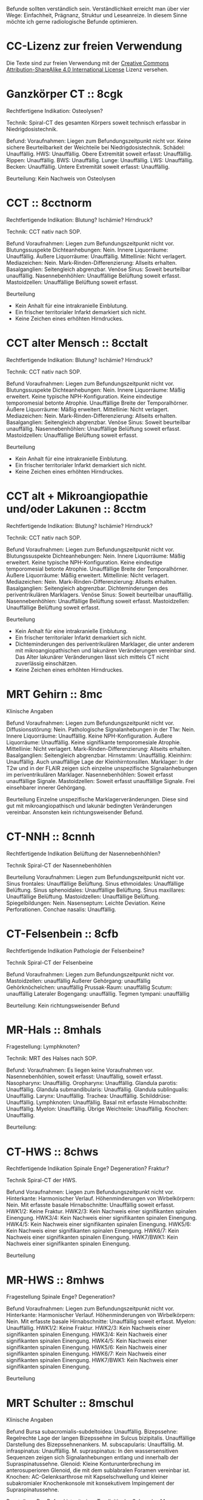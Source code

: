 Befunde sollten verständlich sein. Verständlichkeit erreicht man über vier Wege: Einfachheit, Prägnanz, Struktur und Leseanreize. In diesem Sinne möchte ich gerne radiologische Befunde optimieren.

* CC-Lizenz zur freien Verwendung

Die Texte sind zur freien Verwendung mit der [[http://creativecommons.org/licenses/by-sa/4.0/][Creative Commons Attribution-ShareAlike 4.0 International License]] Lizenz versehen.

* Ganzkörper CT :: 8cgk
Rechtfertigene Indikation: Osteolysen?

Technik: Spiral-CT des gesamten Körpers soweit technisch erfassbar in Niedrigdosistechnik.

Befund:
Voraufnahmen: Liegen zum Befundungszeitpunkt nicht vor.
Keine sichere Beurteilbarkeit der Weichteile bei Niedrigdosistechnik.
Schädel: Unauffällig.
HWS: Unauffällig.
Obere Extremität soweit erfasst: Unauffällig.
Rippen: Unauffällig.
BWS: Unauffällig.
Lunge: Unauffällig.
LWS: Unauffällig.
Becken: Unauffällig.
Untere Extremität soweit erfasst: Unauffällig.

Beurteilung:
Kein Nachweis von Osteolysen

* CCT :: 8cctnorm
Rechtfertigende Indikation: Blutung? Ischämie? Hirndruck?

Technik: CCT nativ nach SOP.

Befund
Voraufnahmen: Liegen zum Befundungszeitpunkt nicht vor.
Blutungssuspekte Dichteanhebungen: Nein.
Innere Liquorräume: Unauffällig.
Äußere Liquorräume: Unauffällig. 
Mittellinie: Nicht verlagert.
Mediazeichen: Nein.
Mark-Rinden-Differenzierung: Allseits erhalten.
Basalganglien: Seitengleich abgrenzbar.
Venöse Sinus: Soweit beurteilbar unauffällig.
Nasennebenhöhlen: Unauffällige Belüftung soweit erfasst.
Mastoidzellen: Unauffällige Belüftung soweit erfasst.

Beurteilung
- Kein Anhalt für eine intrakranielle Einblutung.
- Ein frischer territorialer Infarkt demarkiert sich nicht.
- Keine Zeichen eines erhöhten Hirndruckes.

* CCT alter Mensch :: 8cctalt
Rechtfertigende Indikation: Blutung? Ischämie? Hirndruck?

Technik: CCT nativ nach SOP.

Befund
Voraufnahmen: Liegen zum Befundungszeitpunkt nicht vor.
Blutungssuspekte Dichteanhebungen: Nein.
Innere Liquorräume: Mäßig erweitert. Keine typische NPH-Konfiguration. Keine eindeutige temporomesial betonte Atrophie. Unauffällige Breite der Temporalhörner.
Äußere Liquorräume: Mäßig erweitert. 
Mittellinie: Nicht verlagert.
Mediazeichen: Nein.
Mark-Rinden-Differenzierung: Allseits erhalten.
Basalganglien: Seitengleich abgrenzbar.
Venöse Sinus: Soweit beurteilbar unauffällig.
Nasennebenhöhlen: Unauffällige Belüftung soweit erfasst.
Mastoidzellen: Unauffällige Belüftung soweit erfasst.

Beurteilung
- Kein Anhalt für eine intrakranielle Einblutung.
- Ein frischer territorialer Infarkt demarkiert sich nicht.
- Keine Zeichen eines erhöhten Hirndruckes.

* CCT alt + Mikroangiopathie und/oder Lakunen :: 8cctm
Rechtfertigende Indikation: Blutung? Ischämie? Hirndruck?

Technik: CCT nativ nach SOP.

Befund
Voraufnahmen: Liegen zum Befundungszeitpunkt nicht vor.
Blutungssuspekte Dichteanhebungen: Nein.
Innere Liquorräume: Mäßig erweitert. Keine typische NPH-Konfiguration. Keine eindeutige temporomesial betonte Atrophie. Unauffällige Breite der Temporalhörner.
Äußere Liquorräume: Mäßig erweitert.
Mittellinie: Nicht verlagert.
Mediazeichen: Nein.
Mark-Rinden-Differenzierung: Allseits erhalten.
Basalganglien: Seitengleich abgrenzbar. Dichteminderungen des periventrikulären Marklagers.
Venöse Sinus: Soweit beurteilbar unauffällig.
Nasennebenhöhlen: Unauffällige Belüftung soweit erfasst.
Mastoidzellen: Unauffällige Belüftung soweit erfasst.

Beurteilung
- Kein Anhalt für eine intrakranielle Einblutung.
- Ein frischer territorialer Infarkt demarkiert sich nicht.
- Dichteminderungen des periventrikulären Marklager, die unter anderem mit mikroangiopathischen und lakunären Veränderungen vereinbar sind. Das Alter lakunärer Veränderungen lässt sich mittels CT nicht zuverlässig einschätzen.
- Keine Zeichen eines erhöhten Hirndruckes.

* MRT Gehirn :: 8mc
Klinische Angaben

Befund
Voraufnahmen: Liegen zum Befundungszeitpunkt nicht vor.
Diffusionsstörung: Nein.
Pathologische Signalanhebungen in der T1w: Nein.
Innere Liquorräume: Unauffällig. Keine NPH-Konfiguration.
Äußere Liquorräume: Unauffällig. Keine signifikante temporomesiale Atrophie.
Mittellinie: Nicht verlagert.
Mark-Rinden-Differenzierung: Allseits erhalten.
Basalganglien: Seitengleich abgrenzbar.
Hirnstamm: Unauffällig.
Kleinhirn: Unauffällig. Auch unauffällige Lage der Kleinhirntonsillen.
Marklager: In der T2w und in der FLAIR zeigen sich einzelne unspezifische Signalanhebungen im periventrikulären Marklager.
Nasennebenhöhlen: Soweit erfasst unauffällige Signale.
Mastoidzellen: Soweit erfasst unauffällige Signale. Frei einsehbarer innerer Gehörgang.

Beurteilung
Einzelne unspezifische Marklagerveränderungen. Diese sind gut mit mikroangiopathisch und lakunär bedingten Veränderungen vereinbar. Ansonsten kein richtungsweisender Befund.

* CT-NNH :: 8cnnh
Rechtfertigende Indikation
Belüftung der Nasennebenhöhlen?

Technik
Spiral-CT der Nasennebenhöhlen

Beurteilung
Voraufnahmen: Liegen zum Befundungszeitpunkt nicht vor.
Sinus frontales: Unauffällige Belüftung.
Sinus ethmoidales: Unauffällige Belüftung.
Sinus sphenoidales: Unauffällige Belüftung.
Sinus maxillares: Unauffällige Belüftung.
Mastoidzellen: Unauffällige Belüftung.
Spiegelbildungen: Nein.
Nasenseptum: Leichte Deviation. Keine Perforationen.
Conchae nasalis: Unauffällig.

* CT-Felsenbein :: 8cfb
Rechtfertigende Indikation
Pathologie der Felsenbeine?

Technik
Spiral-CT der Felsenbeine

Befund
Voraufnahmen: Liegen zum Befundungszeitpunkt nicht vor.
Mastoidzellen: unauffällig
Äußerer Gehörgang: unauffällig
Gehörknöchelchen: unauffällig
Prussak-Raum: unauffällig
Scutum: unauffällig
Lateraler Bogengang: unauffällig.
Tegmen tympani: unauffällig

Beurteilung:
Kein richtungsweisender Befund

* MR-Hals :: 8mhals
Fragestellung:
Lymphknoten?

Technik:
MRT des Halses nach SOP.

Befund:
Voraufnahmen: Es liegen keine Voraufnahmen vor.
Nasennebenhöhlen, soweit erfasst: Unauffällig, soweit erfasst.
Nasopharynx: Unauffällig.
Oropharynx: Unauffällig.
Glandula parotis: Unauffällig.
Glandula submandibularis: Unauffällig.
Glandula sublingualis: Unauffällig.
Larynx: Unauffällig.
Trachea: Unauffällig.
Schilddrüse: Unauffällig.
Lymphknoten: Unauffällig.
Basal mit erfasste Hirnabschnitte: Unauffällig.
Myelon: Unauffällig.
Übrige Weichteile: Unauffällig.
Knochen: Unauffällig.

Beurteilung:


* CT-HWS :: 8chws
Rechtfertigende Indikation
Spinale Enge? Degeneration? Fraktur?

Technik
Spiral-CT der HWS.

Befund
Voraufnahmen: Liegen zum Befundungszeitpunkt nicht vor.
Hinterkante: Harmonischer Verlauf.
Höhenminderungen von Wirbelkörpern: Nein.
Mit erfasste basale Hirnabschnitte: Unauffällig soweit erfasst.
HWK1/2: Keine Fraktur.
HWK2/3: Kein Nachweis einer signifikanten spinalen Einengung.
HWK3/4: Kein Nachweis einer signifikanten spinalen Einengung.
HWK4/5: Kein Nachweis einer signifikanten spinalen Einengung.
HWK5/6: Kein Nachweis einer signifikanten spinalen Einengung.
HWK6/7: Kein Nachweis einer signifikanten spinalen Einengung.
HWK7/BWK1: Kein Nachweis einer signifikanten spinalen Einengung.

Beurteilung

* MR-HWS :: 8mhws
Fragestellung
Spinale Enge? Degeneration?

Befund
Voraufnahmen: Liegen zum Befundungszeitpunkt nicht vor.
Hinterkante: Harmonischer Verlauf.
Höhenminderungen von Wirbelkörpern: Nein.
Mit erfasste basale Hirnabschnitte: Unauffällig soweit erfasst.
Myelon: Unauffällig.
HWK1/2: Keine Fraktur.
HWK2/3: Kein Nachweis einer signifikanten spinalen Einengung.
HWK3/4: Kein Nachweis einer signifikanten spinalen Einengung.
HWK4/5: Kein Nachweis einer signifikanten spinalen Einengung.
HWK5/6: Kein Nachweis einer signifikanten spinalen Einengung.
HWK6/7: Kein Nachweis einer signifikanten spinalen Einengung.
HWK7/BWK1: Kein Nachweis einer signifikanten spinalen Einengung.

Beurteilung

* MRT Schulter :: 8mschul
Klinische Angaben

Befund
Bursa subacromialis-subdeltoidea: Unauffällig.
Bizepssehne: Regelrechte Lage der langen Bizepssehne im Sulcus bizipitalis. Unauffällige Darstellung des Bizepssehnenankers.
M. subscapularis: Unauffällig.
M. infraspinatus: Unauffällig.
M. supraspinatus: In den wassersensitiven Sequenzen zeigen sich Signalanhebungen entlang und innerhalb der Supraspinatussehne.
Glenoid: Kleine Konturunterbrechung im anterosuperioren Glenoid, die mit dem sublabralen Foramen vereinbar ist.
Knochen: AC-Gelenksarthrose mit Kapselschwellung und kleiner subakromialer Knochenkonsole mit konsekutivem Impingement der Supraspinatussehne.

Beurteilung
Der Befund ist mit einer Tendinitis der Sehne des M. supraspinatus vereinbar. Impingement bei AC-Gelenksarthrose und kleiner subakromialer Knochenkonsole.

* Rö Thx :: 8rthx
Rechtfertigende Indikation
Infiltrat? Stauung?

Technik:
Röntgen des Thorax in zwei Ebenen

Befund
Voraufnahmen: Liegen zum Befundungszeitpunkt nicht vor

Stauungszeichen:
  Blutumverteilung: Kein Anhalt
  Vergrößertes Arterie-zu-Bronchus-Verhältnis: Nein
  Vergrößertes Herz: nein
  Verbreiterte Pedikel: Kein Anhalt
  Kerley-Linien: nein
  Peribronchiales Cuffing: Nein
  Unscharfe zentrale intrapulmonale Gefäße: Nein
  Verbreitete interlobäre Fissuren: Nein

Mediastinum:
  Paratracheale Linie: Unauffällig
  Azygoösophageale Linie: Unauffällig
  Paraspinale Linie: Unauffällig
  Paraaortische Linie: Unauffällig
  Hili: Unauffällig

Lunge:
  Raumforderungen: Nein
  Konsolidierungen: Nein
  Bronchopneumogramme: Nein
  Parenchym: Unauffällig
  "Hidden Areas": Unauffällig
  
Pleura:
  Zwerchfell: Scharf abgrenzbar. Randwinkel frei.
  Pleuraerguss: nein
  Pneumothorax: nein
  
Beurteilung
Kein richtungsweisender Befund.

* CT Thorax :: 8cthx
Rechtfertigende Indikation

Technik
Spiral-CT des Thorax unter intravenöser Kontrastmittelgabe.

Befund
Voraufnahmen: Liegen zum Befundungszeitpunkt nicht vor.
Axilla: Einzelne nicht suspekte Lymphknoten.
Mediastinum: Einzelne nicht suspekte Lymphknoten. Kein Perikarderguss.
Nebennieren: Soweit erfasst unauffällig.
Sonstige Oberbauchorgane: Soweit erfasst und beurteilbar unauffällig.
Lungenparenchym: Einzelne unspezifische pulmonale Verdichtungen. Kein Pleuraerguss. Kein Crazy paving. Kein Honeycombing. Keine Konsolidierung. Keine suspekten Rundherde.
Skelettsystem: Degenerative Veränderungen.

Beurteilung


* CT Thorax-Abdomen :: 8cthxabd
Rechtfertigende Indikation

Technik
Orale und intravenöse Kontrastmittelgabe. Spiral-CT des Thorax und des gesamten Abdomens in der portalvenösen Phase.

Befund
Voraufnahmen: Liegen zum Befundungszeitpunkt nicht vor.
Axilla: Einzelne nicht suspekte Lymphknoten.
Mediastinum: Einzelne nicht suspekte Lymphknoten. Kein Perikarderguss.
Lungenparenchym: Einzelne unspezifische pulmonale Verdichtungen. Kein Pleuraerguss. Kein Crazy paving. Kein Honeycombing. Keine Konsolidierung. Keine suspekten Rundherde.
Leber: Homogenes Leberparenchym.
Gallenwege: Kein Nachweis röntgendichter Konkremente. Kein Nachweis erweiterter intra- oder extrahepatischer Gallenwege. Keine Mehrschichtigkeit der Gallenblase.
Bauchspeicheldrüse: Unauffällig.
Pfortader: Unauffällig.
Aorta: Gefäßsklerose.
Milz: Unauffällig.
Nebennieren: Unauffällig.
Nieren: Beidseits normal groß. Keine Zeichen einer Harnabflussstörung.
Abdominale Lymphknoten: Einzelne nicht suspekt vergrößerte mesenteriale, paraaortale und inguinale Lymphknoten.
Darm: Soweit CT morphologisch beurteilbar unauffällig.
Appendix: Durchmesser xx mm (Normwert < 7mm)
Becken: Keine freie Flüssigkeit. Soweit beurteilbar unauffällige Darstellung der erfassten Organe des kleinen Beckens.
Skelettsystem: Degenerative Veränderungen.

Beurteilung

* MR Mammografie :: 8mmammo

Fragestellung: Malignom?

Sequenzen:

Befund
Voraufnahmen: Liegen zum Befundungszeitpunkt nicht vor.

Rechte Mamma:
KM aufnehmende Herde:
- Masse 7mm mit irregulärer Form und irregulärem Rand, relativ signalreich in der T1 DD auch Lymphknoten, Fettnekrose, Hamartom), mit Signalanhebung mit Nidus in der STIR. KM Kinetik Typ II-III.
- Nicht-massige KM-Aufnahme
  - Form: linear, nicht ductal (31%)/ductal (60%)/segmental, multiductal (78%)/regional(21%)/gruppiert(60%)
Brustdrüsenkörper: unauffällig
Cutis: unauffällig
Mamille: unauffällig
Brustwand: unauffällig
Axilläre Lymphknoten: unauffällig

Linke Mamma:
KM aufnehmende Herde:
- Nein/Fokus/Masse/nicht-massig
- Nicht weiter klassifizierbarer Fokus (<5mm)
- KM-aufnehmende Masse
  - Form der Masse: rund/oval/lobuliert/irregulär (suspekt)
  - Rand der Masse: glatt/irregulär/spikuliert
  - T1-reiche Signale innerhalb der Masse: ja (Gutartig: Lymphknoten, Fettnekrose, Hamartom - Verlaufskontrolle nötig zum Ausschluss eines Wachstums)/nein
  - T2FS-reiche Signale innerhalb der Masse: ja/nein (suspekt).
  - KM-Aufnahme: homogen/randständig (40%-ige Malignomwahrscheinlichkeit)/septiert
  - Septierungen: nein/ja und KM-aufnehmend (suspekt)/ja aber nicht KM-aufnehmend (Fibroadenom)
  - Nidus: ja (suspekt)/nein
  - KM Kinetik: Typ I (6%), Typ II (6 - 77%), Typ III (29-77%)
- Nicht-massige KM-Aufnahme
  - Form: linear, nicht ductal (31%)/ductal (60%)/segmental, multiductal (78%)/regional(21%)/gruppiert(60%)
Brustdrüsenkörper: unauffällig
Cutis: unauffällig
Mamille: unauffällig
Brustwand: unauffällig
Axilläre Lymphknoten: unauffällig
Beurteilung


Rechts Bi-RADS:
Links Bi-RADS:: 

0 - weitere Diagnostik nötig
1 - unauffällig
2 - kein Malignom
3 - Verlaufskontrolle nötig
4 - Biopsie nötig
5 - Mamma-Karzinom sehr wahrscheinlich
6 - Bekanntes Karzinom

Prozentangaben in Klammern stehen jeweils für die Malignomwahrscheinlichkeit.
Basiert auf: http://radiologyassistant.nl/en/p47a585a7401a9/breast-mri.html
* Rö Hände :: 8ra
Rechtfertigende Indikation:
Schmerzen.

Technik:
Röntgen beider Hände in zwei Ebenen.

Voraufnahmen: Liegen zum Befundungszeitpunkt nicht vor.
Checkliste Rheumatoide Arthritis:
Fokale Weichteilschwellungen: MCP/PIP/Proc. styloideus ulnae/nein
Osteopenie: juxtaartikulär/diffus
Erosionen: Ausgedünnte Kortikalis/Mouse ears/Subchondrale Erosionen/Proc. styloideus ulnae/radii/Pencil in cup/Destruktion der distalen Ulna/ Destruktion der proximalen Handwurzelknochen
Knorpelschäden: verbreitete Gelenke/verschmälerte Gelenkerguss
Subchondrale Zysten: nein
Capping des Proc. styloideus ulnae: nein
Malalignement der Handwurzel: nein
Malalignement der Finger: nein

Beurteilung:
Kein richtungsweisender Befund.

* Rö Handgelenk
Rechtfertigende Indikation:
Schmerzen

Technik:
Röntgen des Handgelenkes in zwei Ebenen

Befund:
Voraufnahmen: Liegen zum Befundungszeitpunkt nicht vor.
Knochen: Unauffällig
Scapholunärer Spalt (NW <= 3mm):
Karpaler Bogen I: Unauffällig
Karpaler Bogen II: Unauffällig
Karpaler Bogen III: Unauffällig
Scapholunärer Winkel (NW 30-60°):
Capitolunärer Winkel (NW <30°): 

Beurteilung:

* MR Handgelenk :: 8mhg
Klinische Angaben:
Schmerzen

Technik:
MRT des Handgelenkes nach SOP

Befund:
Knochen: Unauffällig.
SL-Abstand: Unauffällig.
Gelenke: Unauffällig.
TFCC: Unauffällig.
Strecksehen: Unauffällig.
Beugesehnen: Unauffällig.
Muskulatur: Unauffällig.
Übrige Weichteile: Unauffällig.

Beurteilung:

* MR Ellenbogen :: 8mell

Klinische Angaben:

Befund
Voraufnahmen: Liegen zum Befundungszeitpunkt nicht vor.
Distale Bizepssehne: Unauffällig
Kollateralbänder: Unauffällig
Knochen: Unauffällig

Beurteilung:


* CT Abdomen :: 8cabd
Rechtfertigende Indikation

Technik
Intravenöse Kontrastmittelgabe. Spiral-CT des Oberbauches in der arteriellen Phase. Spiral-CT des gesamten Abdomens in der portalvenösen Phase.

Befund
Voraufnahmen: Liegen zum Befundungszeitpunkt nicht vor.
Basale Lungenabschnitte: Unauffällig. Kein Pleuraerguss. Kein Perikarderguss. Keine freie Luft.
Leber: Homogenes Leberparenchym.
Gallenwege: Kein Nachweis röntgendichter Konkremente. Kein Nachweis erweiterter intra- oder extrahepatischer Gallenwege. Keine Mehrschichtigkeit der Gallenblase.
Bauchspeicheldrüse: Unauffällig.
Arterien: Gefäßsklerose.
Pfortader: Unauffällig.
Lebervenen: Unauffällig.
Milz: Unauffällig.
Nebennieren: Unauffällig.
Nieren: Beidseits normal groß. Keine Zeichen einer Harnabflussstörung.
Lymphknoten: Einzelne nicht suspekt vergrößerte mesenteriale, paraaortale und inguinale Lymphknoten.
Darm: Soweit CT morphologisch beurteilbar unauffällig.
Becken: Keine freie Flüssigkeit. Soweit beurteilbar unauffällige Darstellung der erfassten Organe des kleinen Beckens.
Skelettsystem: Degenerative Veränderungen.

Beurteilung

* MR Abdomen :: 8mabd
Fragestellung

Technik
MRT des Abdomens nach SOP.

Befund
Voraufnahmen: Liegen zum Befundungszeitpunkt nicht vor.
Basale Lungenabschnitte: Unauffällig. Kein Pleuraerguss. Kein Perikarderguss.
Leber: Homogenes Leberparenchym.
Gallenwege: Kein Nachweis von Konkremente. Kein Nachweis erweiterter intra- oder extrahepatischer Gallenwege. Keine Mehrschichtigkeit der Gallenblase.
Bauchspeicheldrüse: Unauffällig.
Milz: Unauffällig.
Nebennieren: Unauffällig.
Nieren: Beidseits normal groß. Keine Zeichen einer Harnabflussstörung.
Lymphknoten: Einzelne nicht suspekt vergrößerte mesenteriale, paraaortale und inguinale Lymphknoten.
Darm: Soweit MR morphologisch beurteilbar unauffällig.
Becken: Keine freie Flüssigkeit. Soweit beurteilbar unauffällige Darstellung der erfassten Organe des kleinen Beckens.
Skelettsystem: Degenerative Veränderungen.

Beurteilung

* Becken-Bein-Angio :: 8cbba
Rechtfertigende Indikation
Schmerzen

Technik
CT Angiografie der Becken-Bein-Arterien nach SOP

Befund
Voraufnahmen: Liegen zum Befundungszeitpunkt nicht vor.
Aorta: unauffällig
Links:
  A. iliaca communis: unauffällig
  A. femoralis superficialis: unauffällig
  A. poplitea: unauffällig
  A. tibialis anterior: unauffällig
  A. tibialis posterior: unauffällig
  A. fibularis: unauffällig
Rechts:
  A. iliaca communis: unauffällig
  A. femoralis superficialis: unauffällig
  A. poplitea: unauffällig
  A. tibialis anterior: unauffällig
  A. tibialis posterior: unauffällig
  A. fibularis: unauffällig
Knochen: unauffällig. 
Lymphknoten: unauffällig
Weichteile: unauffällig
Übrige Weichteile: unauffällig 

Beurteilung
Kein richtungsweisender Befund.


* MR Becken :: 8mbecken
Fragestellung
Schmerzen

Technik
MRT des Beckens nach SOP

Befund
Voraufnahmen: Liegen zum Befundungszeitpunkt nicht vor.
ISG: unauffällig
Hüftgelenke: unauffällig
Übrige Knochen: unauffällig
Hüftmuskulatur und Sehnen: unauffällig
Bursa trochanterica: unauffällig 
Lymphknoten: unauffällig
Übrige Weichteile: unauffällig 

Beurteilung
Kein richtungsweisender Befund.

* MR LWS :: 8mlws
Fragestellung
Lumbale Beschwerden. Degeneration?

Befund
Voraufnahmen: Liegen zum Befundungszeitpunkt nicht vor.
Nummerierung: Der Wirbelkörper mit Anheftung des Lig. iliolumbale wird im Folgenden als LWK5 betrachtet.
Hinterkante: Harmonischer Verlauf.
Höhenminderung von Wirbelkörpern: Nein.
Myelon: Unauffällige Darstellung des Conus medullaris und der Cauda equina.
Facettengelenke: Multisegmentale nach kaudal zunehmende Facettenhypertrophie.
ISG: Mäßig degenerativ verändert.
LWK1/2: Kein Nachweis einer signifikanten neuroforaminalen oder spinalen Stenose.
LWK2/3: Kein Nachweis einer signifikanten neuroforaminalen oder spinalen Stenose.
LWK3/4: Kein Nachweis einer signifikanten neuroforaminalen oder spinalen Stenose.
LWK4/5: Kein Nachweis einer signifikanten neuroforaminalen oder spinalen Stenose.
LWK5/SWK1: Kein Nachweis einer signifikanten neuroforaminalen oder spinalen Stenose.

Beurteilung

* MR ISG :: 8misg
Fragestellung:
Sakroileitis?

Technik:
MRT der ISG nach SOP nativ.

Befund:
Voraufnahmen: Liegen zum Befundungszeitpunkt nicht vor.
Paraartikuläre Osteitis: Nein
Kapsulitis: Nein
Enthesitis: Kein Anhalt
Erosionen: Nein
Fettmetaplasie des paraartikulären Knochenmarkes: Nein
Transartikuläre Knochenbrücken: Nein

Beurteilung:
Keine "aktive Sakroiliites" nach den ASAG-Kriterien.
Kein Anhalt für eine Osteitis condens oder eine Arthrosis deformans.

* MR Hüfte (FAI):: 8mfai
Fragestellung:
Femoroacetabuläres Impingement

Technik:
MRT der Hüfte nach SOP

Befund:
Voraufnahmen: Liegen zum Befundungszeitpunkt nicht vor.
Doppellinienzeichen: nein
Erguss: nein
Checkliste FAI:
Retroverison des superioren acetabulären Randes:  (NW >0°)
Lateraler center-edge-angle: (NW 25-35, Overcoverage ab > 40°)
Protrusio acetabuli: nein
Pathologisch verbreiterter Schenkelhals: nein
"Pistolengriffdeformität": nein
Abgrenzbarer Einriss im Labrum: nein
Abgrenzbarer Knorpeldefekt: nein
Ödem am anterolateralen medialen Schenkelhals: nein

Beurteilung:

* Knochendichte :: 8mkd
Technik
CT Dickschichtmessung von mehreren nicht frakturierten unteren Wirbelkörpern unter gleichzeitiger Messung eines Referenzkörpers. Computerassistierte Auswertung der Knochendichte.

Befund
Voraufnahmen: Liegen zum Befundungszeitpunkt nicht vor.
Die Knochendichte beträgt im Mittel:

Im Vergleich zum altersangepassten Kollektiv weicht dieser Wert um XXX Standardabweichungen ab (Z-Wert).

Im Vergleich zum Normalkollektiv (20 jährige Erwachsene) weicht dieser Wert um XXX Standartabweichungen ab (T-Wert).

Beurteilung
Altersentsprechende Osteopenie.

* PRT :: 8mprt
Technik
Planung der Injektion mittels CT. Einbringung einer atraumatischen Chibanadel bis vor die Nervenwurzel. Lagekontrolle nach Gabe von Kontrastmittel. Applikation von Triamcinolon und 2 ml Bupivacain.

Beurteilung
Komplikationslose CT-gesteuerte periradikuläre Therapie der Nervenwurzel

* Knie :: 8mknie
Klinische Angaben

Befund
Voraufnahmen: Liegen zum Befundungszeitpunkt nicht vor.
Außenmeniskus: Keine eindeutige Konturunterbrechung. Kein Amputationszeichen in der koronaren Ansicht. Kein Anhalt für eine Ruptur der meniskokapsulären Anheftung.
Innenmeniskus: Keine eindeutige Konturunterbrechung. Kein Amputationszeichen in der koronaren Ansicht. Kein Anhalt für eine Ruptur der meniskokapsulären Anheftung.
Hinteres Kreuzband: Unauffällig.
Vorderes Kreuzband: Unauffällig.
Kollateralbänder:  Unauffällig.
Retropatellarer chondraler Gelenküberzug: Unauffällig.
Femorotibialer chondraler Gelenküberzug: Unauffällig.
M. semimembranosus/semitendinosus: Unauffällig, soweit erfasst.
M. quardiceps femoris: Unauffällig, soweit erfasst
M. gastrocnemius: Unauffällig, soweit erfasst.
M. popliteus: Unauffällig.
Tractus iliotibialis: Unauffällig.
Hoffa-Fettkörper: Unauffällig.
Erguss: Kein signifikanter Erguss.

Beurteilung
* MR OSG :: 8mosg
Klinische Angaben:
Distorsion

Technik:
MRT des OSG nach SOP nativ

Befund
Voraufnahmen: Zum Befundungszeitpunkt liegen keine Voraufnahmen vor.
Knochen: Unauffällig/Os trigonum.
Gelenke: Kein Erguss. Keine Kapselverbreiterungen in der T1w.
Bänder:
  Syndesmose: Unauffällig.
  Lig. talofibulare ant.: Unauffällig. Kein "Bright-Rim"-Zeichen.
  Lig. talofibulare post.: Unauffällig.
  Lig. calcaneofibulare: Unauffällig.
  Lig. deltoideum (oberflächlicher Anteil): Unauffällig.
  Lig. deltoideum (tiefer Anteil): Unauffällig.
  Plantarfascie: Unauffällig.
Sehnen:
  Mediale Beugesehnen: Unauffällig.
  Strecksehnen: Unauffällig
  Achillessehne: Unauffällig. Keine Bursitis. Keine Haglundexostose.
  Peronealsehnen: Unauffällig.
Akzessorische Muskeln: Nein.

Beurteilung

* kleines
- 8zv :: Zum Vergleich liegt eine Voruntersuchung vom XXX vor.
- 8bp :: Breitbasige dorsale Protrusion.
- 8be :: Breitbasige dorsale Extrusion.
- 8glsa :: Geringe lineare Signalanhebungen, die die Oberfläche nicht eindeutig überschreiten.
- 8rm :: Rotatorenmanschette
- 8nph1 :: Deutlich erweitert. Spitzwinkeliges posteriores Corpus callosum.
- 8nph2 :: Prominente innere Liquorräume und spitzwinkeliges posteriores Corpus callosum. Bei entsprechender Klinik ist der Befund mit einem Normaldruckhydrozephalus (NPH) vereinbar.
- 8covid ::
Checkliste COVID-19
  Milchglastrübung oder Konsolidierung vorhanden: nein
  Runde Morpholgie der Transparenzminderungen: nein
  Mehr als zwei Lungenlappen beteiligt: nein
  Beide Lungen beteiligt: nein
  Keine axiale Lungenbeteiligung: nein
  Periphere Lungenbeteiligung: nein
  Crazy paving pattern: nein
  Reverser Halo: nein
- 8epil ::
Checkliste Epilepsie
  Polymikrogyrie: Nein
  Fokale kortikale Dysplasie: Nein
  Anhalt für Neurokutanae Syndrome: Nein
  Heterotopie: Nein
  Kavernom: Nein
  Mesotemporale-Sklerose: Nein
- 8perf ::
CT-Perfusion:
  Die Beurteilung erfolgt anhand des visuellen Eindruckes, da im DICOM-Datensatz keine plausiblen Messwerte enthalten sind.
  Seitendifferenz TTP > 4s: ja/nein
  Areale mit einer MTT > 6s: ja/nein
  Areale mit einer CBF < 15 ml/100g/min: nein
  Areale mit einer CBV > 6 ml/100g: nein
  Areale mit einer CBV < 2 ml/100g: nein/CBV-ASPECT-Score: 10 (experimentell, da nicht einheitlich definiert)
  MTT/CBV-Mismatch: ja/nein/nicht/eingeschränkt beurteilbar, bei ACI Verschluss/bei Tandemverschluss

- 8parkinson ::
Checkliste M. Parkinson:
  Vergrößerte Sulci und innere Ventrikel: gering
  Substanzia nigra in der T2w: Unauffällig. 
  T2-hyperintense Zone zwischen Substanzia nigra und Nucleus ruber abgrenzbar: Unauffällig. 
  T2-hyperintense Herde im Putamen oder im Globus pallidus: Unauffällig.
  ADC des Putamens und des Nucleus caudatus: Unauffällig. 
  Putamen: Unauffällig.

- 8eisengehirn ::
Checkliste Eisenablagerung:
  T1-Signalanhebung beidseits symmetrisch der Substantia nigra: nein
  T2-Signalminderung mit zentraler Hyperintensität des Globus pallidus ("Eye of tiger sign"): nein
  T2-Signalminderung des Globus pallidus ohne zentrale Hyperintensität oder Signalminderung anderer tiefer Hirnkerne oder der Hirnrinde: nein
  
-8cak ::
Checkliste Adhäsive Kapsulitis ("Frozen Shoulder"):
  T1-Signalminderung im Rotatorinterval: nein
  T1w-Breite des Ligamentum coracohumerale (LCH) [mm] (Normwert < 4mm; Sensitivität 60%, Spezifität 95%): 
  T1w-Verbreiterung des axillärer Rezessus: nein
  Verbreiterung und Ödem des axillärer Rezessus in den wassersensitiven Sequenzen: nein
  Perikapsuläres Ödem: nein

